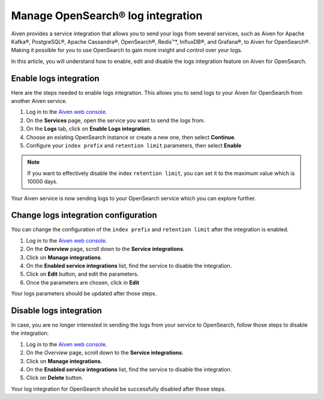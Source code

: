Manage OpenSearch® log integration
==================================

Aiven provides a service integration that allows you to send your logs from several services, such as Aiven for Apache Kafka®, PostgreSQL®, Apache Cassandra®, OpenSearch®, Redis™*, InfluxDB®, and Grafana®, to Aiven for OpenSearch®. Making it possible for you to use OpenSearch to gain more insight and control over your logs.

In this article, you will understand how to enable, edit and disable the logs integration feature on Aiven for OpenSearch.

Enable logs integration
-----------------------

Here are the steps needed to enable logs integration. This allows you to send logs to your Aiven for OpenSearch from another Aiven service.

1. Log in to the `Aiven web console <https://console.aiven.io/>`_.

2. On the **Services** page, open the service you want to send the logs from.

3. On the **Logs** tab, click on **Enable Logs integration**. 

4. Choose an existing OpenSearch instance or create a new one, then select **Continue**.

5. Configure your ``index prefix`` and ``retention limit`` parameters, then select **Enable**

.. note::
    If you want to effectively disable the index ``retention limit``, you can set it to the maximum value which is 10000 days.

Your Aiven service is now sending logs to your OpenSearch service which you can explore further.

Change logs integration configuration
-------------------------------------

You can change the configuration of the ``index prefix`` and ``retention limit`` after the integration is enabled.

1. Log in to the `Aiven web console <https://console.aiven.io/>`_.

2. On the **Overview** page, scroll down to the **Service integrations**.

3. Click on **Manage integrations**.

4. On the **Enabled service integrations** list, find the service to disable the integration.

5. Click on **Edit** button, and edit the parameters.

6. Once the parameters are chosen, click in **Edit**

Your logs parameters should be updated after those steps.

Disable logs integration
------------------------

In case, you are no longer interested in sending the logs from your service to OpenSearch, follow those steps to disable the integration:

1. Log in to the `Aiven web console <https://console.aiven.io/>`_.

2. On the *Overview* page, scroll down to the **Service integrations**.

3. Click on **Manage integrations**.

4. On the **Enabled service integrations** list, find the service to disable the integration.

5. Click on **Delete** button.

Your log integration for OpenSearch should be successfully disabled after those steps.
